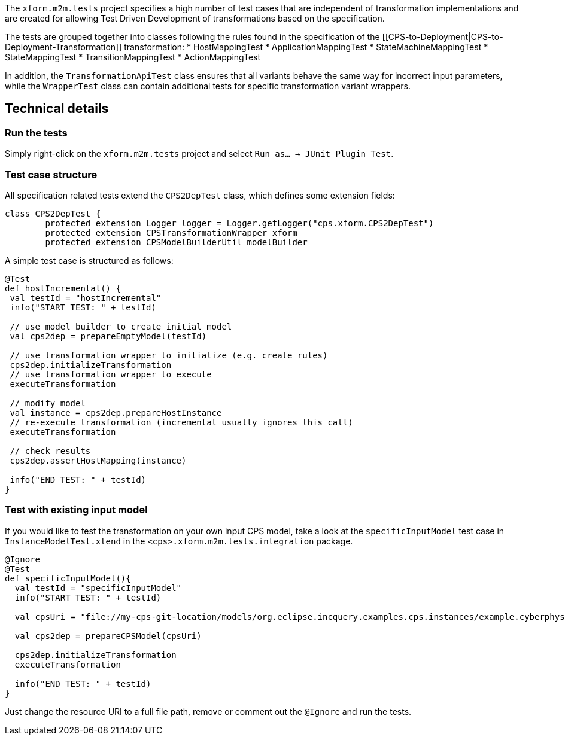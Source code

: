 The `xform.m2m.tests` project specifies a high number of test cases that are independent of transformation implementations and are created for allowing Test Driven Development of transformations based on the specification.

The tests are grouped together into classes following the rules found in the specification of the [[CPS-to-Deployment|CPS-to-Deployment-Transformation]] transformation:
* HostMappingTest
* ApplicationMappingTest
* StateMachineMappingTest
* StateMappingTest
* TransitionMappingTest
* ActionMappingTest

In addition, the `TransformationApiTest` class ensures that all variants behave the same way for incorrect input parameters, while the `WrapperTest` class can contain additional tests for specific transformation variant wrappers.

## Technical details

### Run the tests

Simply right-click on the `xform.m2m.tests` project and select `Run as... -> JUnit Plugin Test`.

### Test case structure

All specification related tests extend the `CPS2DepTest` class, which defines some extension fields:

```xtend
class CPS2DepTest {
	protected extension Logger logger = Logger.getLogger("cps.xform.CPS2DepTest")
	protected extension CPSTransformationWrapper xform
	protected extension CPSModelBuilderUtil modelBuilder
```

A simple test case is structured as follows:

```xtend
@Test
def hostIncremental() {
 val testId = "hostIncremental"
 info("START TEST: " + testId)
 
 // use model builder to create initial model
 val cps2dep = prepareEmptyModel(testId) 
 		
 // use transformation wrapper to initialize (e.g. create rules)
 cps2dep.initializeTransformation
 // use transformation wrapper to execute
 executeTransformation
 
 // modify model
 val instance = cps2dep.prepareHostInstance
 // re-execute transformation (incremental usually ignores this call)
 executeTransformation
 
 // check results
 cps2dep.assertHostMapping(instance)
	
 info("END TEST: " + testId)
}
```

### Test with existing input model

If you would like to test the transformation on your own input CPS model, take a look at the `specificInputModel` test case in `InstanceModelTest.xtend` in the `<cps>.xform.m2m.tests.integration` package.

```xtend
@Ignore
@Test
def specificInputModel(){
  val testId = "specificInputModel"
  info("START TEST: " + testId)
  
  val cpsUri = "file://my-cps-git-location/models/org.eclipse.incquery.examples.cps.instances/example.cyberphysicalsystem"
  
  val cps2dep = prepareCPSModel(cpsUri)
  		
  cps2dep.initializeTransformation
  executeTransformation

  info("END TEST: " + testId)
}
```

Just change the resource URI to a full file path, remove or comment out the `@Ignore` and run the tests.